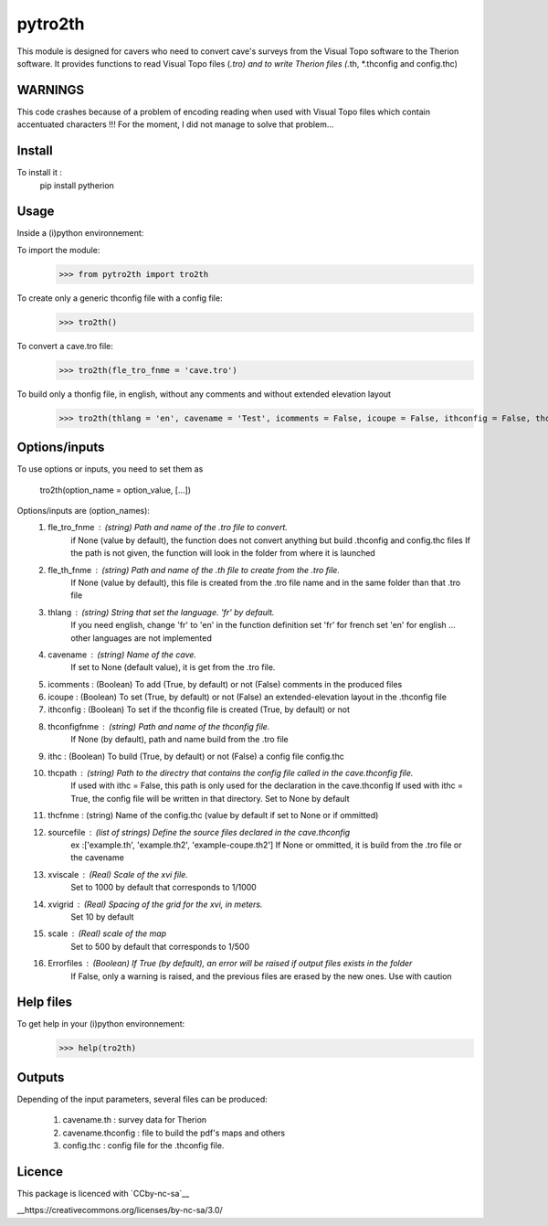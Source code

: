 pytro2th
========

This module is designed for cavers who need to convert cave's surveys from the Visual Topo software 
to the Therion software. It provides functions to read Visual Topo files (*.tro) and to write Therion files
(*.th, *.thconfig and config.thc)

WARNINGS
--------

This code crashes because of a problem of encoding reading when used with Visual Topo files which contain accentuated characters !!!
For the moment, I did not manage to solve that problem...

Install
-------

To install it :
	pip install pytherion

Usage
-----

Inside a (i)python environnement:

To import the module:
	>>> from pytro2th import tro2th
	
To create only a generic thconfig file with a config file:
    >>> tro2th()

To convert a cave.tro file:
	>>> tro2th(fle_tro_fnme = 'cave.tro')

To build only a thonfig file, in english, without any comments and without extended elevation layout
	>>> tro2th(thlang = 'en', cavename = 'Test', icomments = False, icoupe = False, ithconfig = False, thconfigfnme = None, ithc = False, thcpath = my/path/to/my/confg/file, thcfnme = 'config.thc', sourcefiles = ['Test.th', 'Test.th2'], xviscale = 1000, xvigrid = 10, scale = 500,Errorfiles = True)

Options/inputs
--------------

To use options or inputs, you need to set them as
	
	tro2th(option_name = option_value, [...])
	
Options/inputs are (option_names):
	1. fle_tro_fnme : (string) Path and name of the .tro file to convert. 
			          if None (value by default), the function does not convert anything 
			          but build .thconfig and config.thc files
			          If the path is not given, the function will look in the folder from where it is launched
	2. fle_th_fnme  : (string) Path and name of the .th file to create from the .tro file. 
			          If None (value by default), this file is created from the .tro file name 
			          and in the same folder than that .tro file
	3. thlang       : (string) String that set the language. 'fr' by default. 
			          If you need english, change 'fr' to 'en' in the function definition
			          set 'fr' for french
			          set 'en' for english
			          ... other languages are not implemented
	4. cavename     : (string) Name of the cave. 
			          If set to None (default value), it is get from the .tro file.
	5. icomments    : (Boolean) To add (True, by default) or not (False) comments in the produced files
	6. icoupe       : (Boolean) To set (True, by default) or not (False) an extended-elevation layout in the .thconfig file
	7. ithconfig    : (Boolean) To set if the thconfig file is created (True, by default) or not 
	8. thconfigfnme : (string) Path and name of the thconfig file. 
			          If None (by default), path and name build from the .tro file
	9. ithc         : (Boolean) To build (True, by default) or not (False) a config file config.thc 
	10. thcpath     : (string) Path to the directry that contains the config file called in the cave.thconfig file.
			          If used with ithc = False, this path is only used for the declaration 
			          in the cave.thconfig
			          If used with ithc = True, the config file will be written in that directory.
			          Set to None by default
	11. thcfnme     : (string) Name of the config.thc (value by default if set to None or if ommitted)
	12. sourcefile  : (list of strings) Define the source files declared in the cave.thconfig
					  ex :['example.th', 'example.th2', 'example-coupe.th2']
					  If None or ommitted, it is build from the .tro file or the cavename
	13. xviscale    : (Real) Scale of the xvi file. 
			          Set to 1000 by default that corresponds to 1/1000 
	14. xvigrid     : (Real) Spacing of the grid for the xvi, in meters. 
			          Set 10 by default
	15. scale       : (Real) scale of the map
			          Set to 500 by default that corresponds to 1/500 	
	16. Errorfiles  : (Boolean) If True (by default), an error will be raised if output files exists in the folder
			          If False, only a warning is raised, and the previous files are erased by the new ones.
			          Use with caution

Help files
----------

To get help in your (i)python environnement:
	>>> help(tro2th)
			
Outputs
-------

Depending of the input parameters, several files can be produced:
	
	1. cavename.th       : survey data for Therion
	2. cavename.thconfig : file to build the pdf's maps and others
	3. config.thc        : config file for the .thconfig file.


Licence
-------

This package is licenced with `CCby-nc-sa`__

__https://creativecommons.org/licenses/by-nc-sa/3.0/
